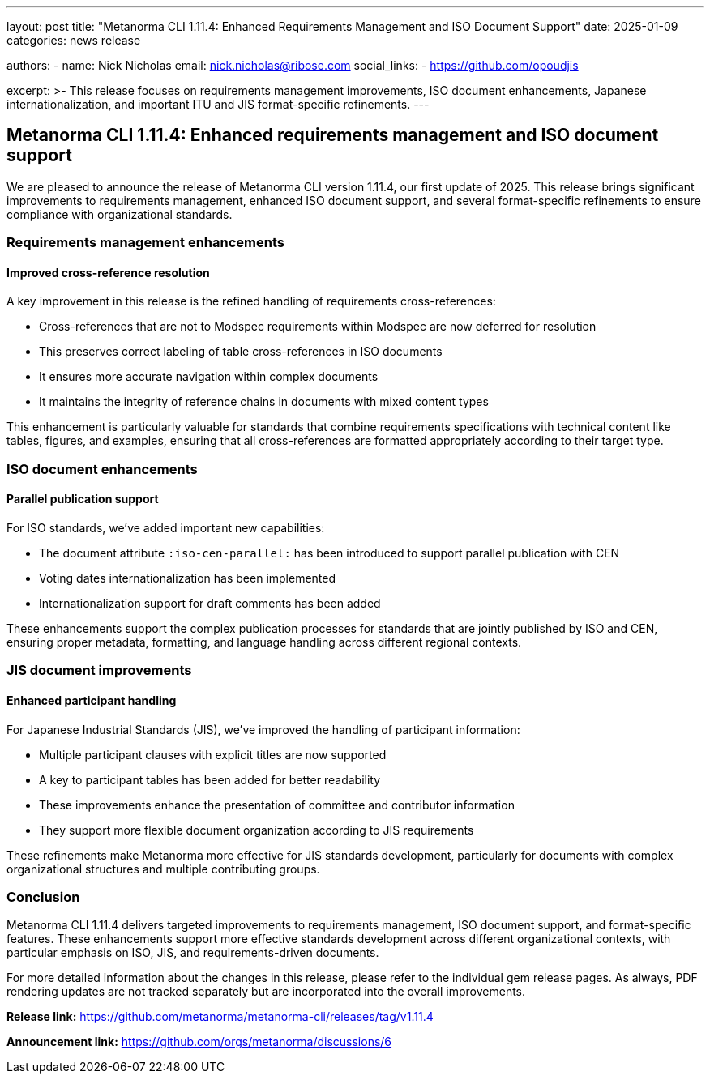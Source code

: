 ---
layout: post
title: "Metanorma CLI 1.11.4: Enhanced Requirements Management and ISO Document Support"
date: 2025-01-09
categories: news release

authors:
  - name: Nick Nicholas
    email: nick.nicholas@ribose.com
    social_links:
    - https://github.com/opoudjis

excerpt: >-
  This release focuses on requirements management improvements, ISO document enhancements, Japanese internationalization, and important ITU and JIS format-specific refinements.
---

== Metanorma CLI 1.11.4: Enhanced requirements management and ISO document support

// image::/assets/blog/2025/metanorma-cli-1.11.4-nature.png[A whimsical forest with trees organizing their requirements in careful classifications, with some trees displaying ISO and JIS standards patterns in their foliage]

We are pleased to announce the release of Metanorma CLI version 1.11.4, our first update of 2025. This release brings significant improvements to requirements management, enhanced ISO document support, and several format-specific refinements to ensure compliance with organizational standards.

=== Requirements management enhancements

==== Improved cross-reference resolution

A key improvement in this release is the refined handling of requirements cross-references:

* Cross-references that are not to Modspec requirements within Modspec are now deferred for resolution
* This preserves correct labeling of table cross-references in ISO documents
* It ensures more accurate navigation within complex documents
* It maintains the integrity of reference chains in documents with mixed content types

This enhancement is particularly valuable for standards that combine requirements specifications with technical content like tables, figures, and examples, ensuring that all cross-references are formatted appropriately according to their target type.

=== ISO document enhancements

==== Parallel publication support

For ISO standards, we've added important new capabilities:

* The document attribute `:iso-cen-parallel:` has been introduced to support parallel publication with CEN
* Voting dates internationalization has been implemented
* Internationalization support for draft comments has been added

These enhancements support the complex publication processes for standards that are jointly published by ISO and CEN, ensuring proper metadata, formatting, and language handling across different regional contexts.

=== JIS document improvements

==== Enhanced participant handling

For Japanese Industrial Standards (JIS), we've improved the handling of participant information:

* Multiple participant clauses with explicit titles are now supported
* A key to participant tables has been added for better readability
* These improvements enhance the presentation of committee and contributor information
* They support more flexible document organization according to JIS requirements

These refinements make Metanorma more effective for JIS standards development, particularly for documents with complex organizational structures and multiple contributing groups.

=== Conclusion

Metanorma CLI 1.11.4 delivers targeted improvements to requirements management, ISO document support, and format-specific features. These enhancements support more effective standards development across different organizational contexts, with particular emphasis on ISO, JIS, and requirements-driven documents.

For more detailed information about the changes in this release, please refer to the individual gem release pages. As always, PDF rendering updates are not tracked separately but are incorporated into the overall improvements.

*Release link:* https://github.com/metanorma/metanorma-cli/releases/tag/v1.11.4

*Announcement link:* https://github.com/orgs/metanorma/discussions/6
